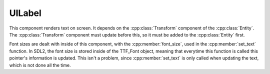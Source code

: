 UILabel
=======

This component renders text on screen. It depends on the :cpp:class:`Transform` component
of the :cpp:class:`Entity`. The :cpp:class:`Transform` component must update before 
this, so it must be added to the :cpp:class:`Entity` first.

Font sizes are dealt with inside of this component, with the :cpp:member:`font_size`, used
in the :cpp:member:`set_text` function. In SDL2, the font size is stored inside of the 
TTF_Font object, meaning that everytime this function is called this pointer's information
is updated. This isn't a problem, since :cpp:member:`set_text` is only called when updating
the text, which is not done all the time.

.. doxygenfile :: UILabel.hpp
